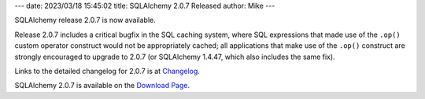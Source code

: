 ---
date: 2023/03/18 15:45:02
title: SQLAlchemy 2.0.7 Released
author: Mike
---

SQLAlchemy release 2.0.7 is now available.

Release 2.0.7 includes a critical bugfix in the SQL caching system, where SQL
expressions that made use of the ``.op()`` custom operator construct would not
be appropriately cached; all applications that make use of the ``.op()``
construct are strongly encouraged to upgrade to 2.0.7 (or SQLAlchemy 1.4.47,
which also includes the same fix).

Links to the detailed changelog for 2.0.7 is at `Changelog </changelog/CHANGES_2_0_7>`_.

SQLAlchemy 2.0.7 is available on the `Download Page </download.html>`_.

